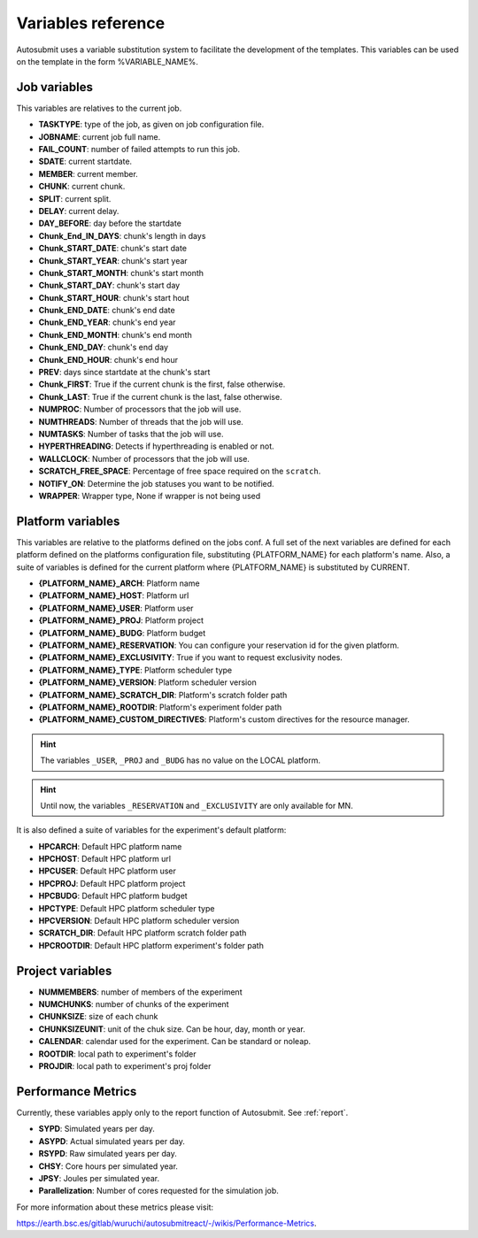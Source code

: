 ###################
Variables reference
###################

Autosubmit uses a variable substitution system to facilitate the development of the templates. This variables can be
used on the template in the form %VARIABLE_NAME%.

Job variables
=============

This variables are relatives to the current job.

- **TASKTYPE**: type of the job, as given on job configuration file.
- **JOBNAME**: current job full name.
- **FAIL_COUNT**: number of failed attempts to run this job.
- **SDATE**: current startdate.
- **MEMBER**: current member.
- **CHUNK**: current chunk.
- **SPLIT**: current split.
- **DELAY**: current delay.
- **DAY_BEFORE**: day before the startdate
- **Chunk_End_IN_DAYS**: chunk's length in days
- **Chunk_START_DATE**: chunk's start date
- **Chunk_START_YEAR**: chunk's start year
- **Chunk_START_MONTH**: chunk's start month
- **Chunk_START_DAY**: chunk's start day
- **Chunk_START_HOUR**: chunk's start hout
- **Chunk_END_DATE**: chunk's end date
- **Chunk_END_YEAR**: chunk's end year
- **Chunk_END_MONTH**: chunk's end month
- **Chunk_END_DAY**: chunk's end day
- **Chunk_END_HOUR**: chunk's end hour
- **PREV**: days since startdate at the chunk's start
- **Chunk_FIRST**: True if the current chunk is the first, false otherwise.
- **Chunk_LAST**: True if the current chunk is the last, false otherwise.
- **NUMPROC**: Number of processors that the job will use.
- **NUMTHREADS**: Number of threads that the job will use.
- **NUMTASKS**: Number of tasks that the job will use.
- **HYPERTHREADING**: Detects if hyperthreading is enabled or not.
- **WALLCLOCK**: Number of processors that the job will use.
- **SCRATCH_FREE_SPACE**: Percentage of free space required on the ``scratch``.
- **NOTIFY_ON**: Determine the job statuses you want to be notified.
- **WRAPPER**: Wrapper type, None if wrapper is not being used

Platform variables
==================

This variables are relative to the platforms defined on the jobs conf. A full set of the next variables are defined for
each platform defined on the platforms configuration file, substituting {PLATFORM_NAME} for each platform's name. Also, a
suite of variables is defined for the current platform where {PLATFORM_NAME} is substituted by CURRENT.

- **{PLATFORM_NAME}_ARCH**: Platform name
- **{PLATFORM_NAME}_HOST**: Platform url
- **{PLATFORM_NAME}_USER**: Platform user
- **{PLATFORM_NAME}_PROJ**: Platform project
- **{PLATFORM_NAME}_BUDG**: Platform budget
- **{PLATFORM_NAME}_RESERVATION**: You can configure your reservation id for the given platform.
- **{PLATFORM_NAME}_EXCLUSIVITY**: True if you want to request exclusivity nodes.
- **{PLATFORM_NAME}_TYPE**: Platform scheduler type
- **{PLATFORM_NAME}_VERSION**: Platform scheduler version
- **{PLATFORM_NAME}_SCRATCH_DIR**: Platform's scratch folder path
- **{PLATFORM_NAME}_ROOTDIR**: Platform's experiment folder path
- **{PLATFORM_NAME}_CUSTOM_DIRECTIVES**: Platform's custom directives for the resource manager.

.. hint::
    The variables ``_USER``, ``_PROJ`` and ``_BUDG`` has no value on the LOCAL platform.

.. hint::
    Until now, the variables ``_RESERVATION`` and ``_EXCLUSIVITY`` are only available for MN.

It is also defined a suite of variables for the experiment's default platform:

- **HPCARCH**: Default HPC platform name
- **HPCHOST**: Default HPC platform url
- **HPCUSER**: Default HPC platform user
- **HPCPROJ**: Default HPC platform project
- **HPCBUDG**: Default HPC platform budget
- **HPCTYPE**: Default HPC platform scheduler type
- **HPCVERSION**: Default HPC platform scheduler version
- **SCRATCH_DIR**: Default HPC platform scratch folder path
- **HPCROOTDIR**: Default HPC platform experiment's folder path


Project variables
=================

- **NUMMEMBERS**: number of members of the experiment
- **NUMCHUNKS**: number of chunks of the experiment
- **CHUNKSIZE**: size of each chunk
- **CHUNKSIZEUNIT**: unit of the chuk size. Can be hour, day, month or year.
- **CALENDAR**: calendar used for the experiment. Can be standard or noleap.
- **ROOTDIR**: local path to experiment's folder
- **PROJDIR**: local path to experiment's proj folder

Performance Metrics
===================

Currently, these variables apply only to the report function of Autosubmit. See :ref:`report`.

- **SYPD**: Simulated years per day.
- **ASYPD**: Actual simulated years per day.
- **RSYPD**: Raw simulated years per day.
- **CHSY**: Core hours per simulated year.
- **JPSY**: Joules per simulated year.
- **Parallelization**: Number of cores requested for the simulation job.

For more information about these metrics please visit: 

https://earth.bsc.es/gitlab/wuruchi/autosubmitreact/-/wikis/Performance-Metrics.

